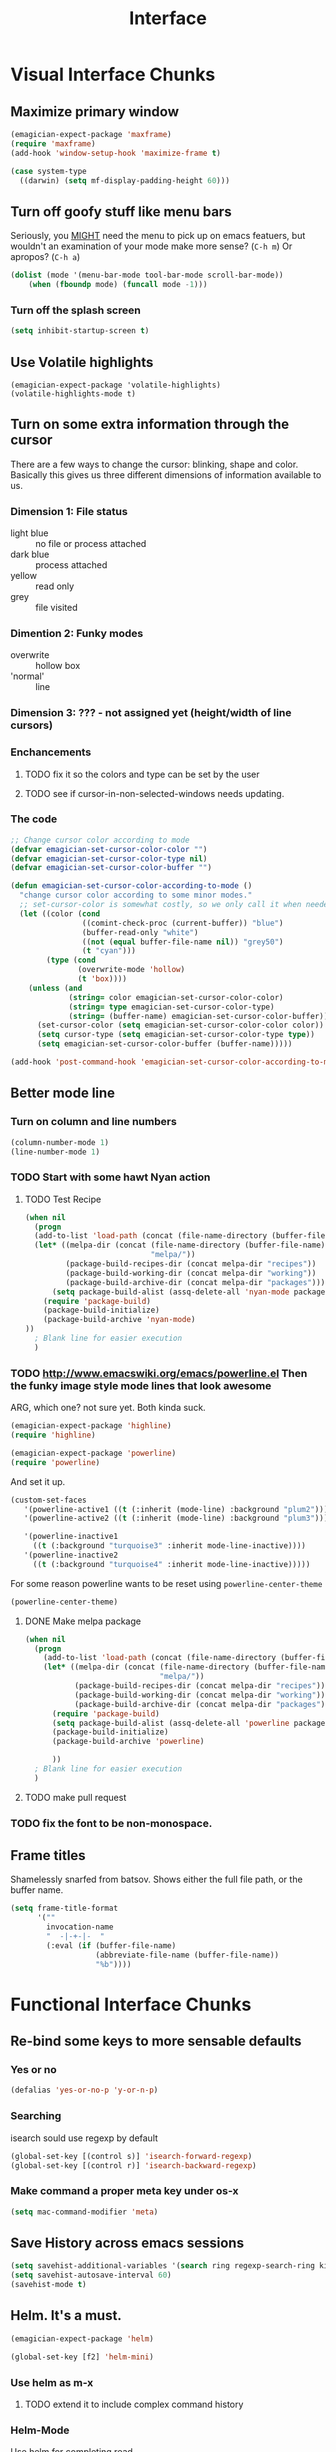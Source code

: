 #+title: Interface


* Visual Interface Chunks
** Maximize primary window
#+begin_src emacs-lisp
  (emagician-expect-package 'maxframe)
  (require 'maxframe)
  (add-hook 'window-setup-hook 'maximize-frame t)
  
  (case system-type
    ((darwin) (setq mf-display-padding-height 60)))
  
#+end_src
** Turn off goofy stuff like menu bars

Seriously, you __MIGHT__ need the menu to pick up on emacs featuers,
but wouldn't an examination of your mode make more sense? (~C-h m~) Or
apropos? (~C-h a~)

#+name: turn-off-goofy-shit
#+begin_src emacs-lisp
(dolist (mode '(menu-bar-mode tool-bar-mode scroll-bar-mode))
    (when (fboundp mode) (funcall mode -1)))
#+end_src

*** Turn off the splash screen

#+begin_src emacs-lisp
  (setq inhibit-startup-screen t)  
#+end_src

** Use Volatile highlights

#+name: volatile highlights
#+begin_src emacs-foo-lisp
    (emagician-expect-package 'volatile-highlights)
    (volatile-highlights-mode t)
#+end_src
** Turn on some extra information through the cursor

   There are a few ways to change the cursor: blinking, shape and
   color.  Basically this gives us three different dimensions of
   information available to us.

*** Dimension 1: File status
   	- light blue :: no file or process attached
   	- dark blue :: process attached
   	- yellow :: read only
   	- grey :: file visited

*** Dimention 2: Funky modes
   	- overwrite :: hollow box
   	- 'normal' :: line

*** Dimension 3: ??? - not assigned yet (height/width of line cursors)

*** Enchancements

**** TODO fix it so the colors and type can be set by the user
**** TODO see if cursor-in-non-selected-windows needs updating. 

*** The code

#+name: cursor-status
#+begin_src emacs-lisp
  ;; Change cursor color according to mode
  (defvar emagician-set-cursor-color-color "")
  (defvar emagician-set-cursor-color-type nil)
  (defvar emagician-set-cursor-color-buffer "")
  
  (defun emagician-set-cursor-color-according-to-mode ()
    "change cursor color according to some minor modes."
    ;; set-cursor-color is somewhat costly, so we only call it when needed:
    (let ((color (cond
                  ((comint-check-proc (current-buffer)) "blue")
                  (buffer-read-only "white")
                  ((not (equal buffer-file-name nil)) "grey50")
                  (t "cyan")))
          (type (cond
                 (overwrite-mode 'hollow)
                 (t 'box))))
      (unless (and
               (string= color emagician-set-cursor-color-color)
               (string= type emagician-set-cursor-color-type)
               (string= (buffer-name) emagician-set-cursor-color-buffer))
        (set-cursor-color (setq emagician-set-cursor-color-color color))
        (setq cursor-type (setq emagician-set-cursor-color-type type))
        (setq emagician-set-cursor-color-buffer (buffer-name)))))
  
  (add-hook 'post-command-hook 'emagician-set-cursor-color-according-to-mode)
#+end_src
** Better mode line
*** Turn on column and line numbers
#+begin_src emacs-lisp
(column-number-mode 1)
(line-number-mode 1)
#+end_src
*** TODO Start with some hawt Nyan action
**** TODO Test Recipe
#+begin_src emacs-lisp :tangle no 
  (when nil
    (progn
    (add-to-list 'load-path (concat (file-name-directory (buffer-file-name)) "melpa"))
    (let* ((melpa-dir (concat (file-name-directory (buffer-file-name))
                              "melpa/"))
           (package-build-recipes-dir (concat melpa-dir "recipes"))
           (package-build-working-dir (concat melpa-dir "working"))
           (package-build-archive-dir (concat melpa-dir "packages")))
        (setq package-build-alist (assq-delete-all 'nyan-mode package-build-alist))
      (require 'package-build)
      (package-build-initialize)
      (package-build-archive 'nyan-mode)
  ))
    ; Blank line for easier execution
    )    
  
#+end_src

*** TODO http://www.emacswiki.org/emacs/powerline.el Then the funky image style mode lines that look awesome

   ARG, which one?  not sure yet.  Both kinda suck.

#+begin_src emacs-lisp :notangle
(emagician-expect-package 'highline)
(require 'highline)
#+end_src

#+begin_src emacs-lisp 
(emagician-expect-package 'powerline)
(require 'powerline)
#+end_src

   And set it up.

#+begin_src emacs-lisp
  (custom-set-faces 
     '(powerline-active1 ((t (:inherit (mode-line) :background "plum2"))))
     '(powerline-active2 ((t (:inherit (mode-line) :background "plum3"))))
     
     '(powerline-inactive1
       ((t (:background "turquoise3" :inherit mode-line-inactive))))
     '(powerline-inactive2
       ((t (:background "turquoise4" :inherit mode-line-inactive)))))
#+end_src

For some reason powerline wants to be reset using ~powerline-center-theme~

#+begin_src emacs-lisp
(powerline-center-theme)
#+end_src

**** DONE Make melpa package
#+begin_src emacs-lisp :tangle no 
  (when nil
    (progn
      (add-to-list 'load-path (concat (file-name-directory (buffer-file-name)) "melpa"))
      (let* ((melpa-dir (concat (file-name-directory (buffer-file-name))
                                "melpa/"))
             (package-build-recipes-dir (concat melpa-dir "recipes"))
             (package-build-working-dir (concat melpa-dir "working"))
             (package-build-archive-dir (concat melpa-dir "packages")))
        (require 'package-build)
        (setq package-build-alist (assq-delete-all 'powerline package-build-alist))
        (package-build-initialize)
        (package-build-archive 'powerline)
       
        ))
    ; Blank line for easier execution
    )    
  
#+end_src
**** TODO make pull request
*** TODO fix the font to be non-monospace. 
** Frame titles
  Shamelessly snarfed from batsov.  Shows either the full file path, or the buffer name.

#+begin_src emacs-lisp 
  (setq frame-title-format
        '("" 
          invocation-name 
          "  -|-+-|-  " 
          (:eval (if (buffer-file-name)
                     (abbreviate-file-name (buffer-file-name))
                     "%b"))))
#+end_src


* Functional Interface Chunks
** Re-bind some keys to more sensable defaults
*** Yes or no
#+begin_src emacs-lisp
(defalias 'yes-or-no-p 'y-or-n-p) 
#+end_src
*** Searching
isearch sould use regexp by default

#+begin_src emacs-lisp
(global-set-key [(control s)] 'isearch-forward-regexp)
(global-set-key [(control r)] 'isearch-backward-regexp)
#+end_src
*** Make command a proper meta key under os-x

#+begin_src emacs-lisp
(setq mac-command-modifier 'meta)
#+end_src
** Save History across emacs sessions
#+begin_src emacs-lisp
(setq savehist-additional-variables '(search ring regexp-search-ring kill-ring compile-command))
(setq savehist-autosave-interval 60)
(savehist-mode t)
#+end_src 
** Helm.  It's a must.

#+name: helm
#+begin_src emacs-lisp
(emagician-expect-package 'helm)

(global-set-key [f2] 'helm-mini)
#+end_src

*** Use helm as m-x 
**** TODO extend it to include complex command history
*** Helm-Mode
   
   Use helm for completing read. 

#+begin_src emacs-lisp
(helm-mode 1)
(global-set-key (kbd "M-x")     'helm-M-x)
#+end_src

*** Buffer selection
#+begin_src emacs-lisp
(global-set-key (kbd "C-x b") 'helm-buffers-list)

#+end_src

*** Files
**** Extended Command, Insert, write and find files should use helm.

#+begin_src emacs-lisp
(global-set-key (kbd "C-x C-f") 'helm-find-files)
(global-set-key (kbd "C-x C-w") 'helm-write-file)
(global-set-key (kbd "C-x i")   'helm-insert-file)
(global-set-key (kbd "M-y")     'helm-show-kill-ring)
#+end_src

**** Rebind the Control-Backspace binding

	My muscle memory has control-backspace bound to backwards-delete-syntax.  Make it do the right thing.

#+begin_src emacs-lisp
(define-key helm-find-files-map (kbd "C-<backspace>") 'backward-kill-word)
(define-key helm-c-read-file-map (kbd "C-<backspace>") 'backward-kill-word)
#+end_src

***** TODO figure out how to make find-files show the history as well.
***** TODO Maybe not helm-write-file... it seems sketchy, TBD
** Sauron.  Notifications Plus+!
#+begin_src emacs-lisp 
  (emagician-expect-package 'sauron)
  (add-hook 'emacs-startup-hook 'sauron-start)
#+end_src

#+begin_src emacs-lisp
  (global-set-key (kbd "<f3>") 'sauron-toggle-hide-show)
  (global-set-key (kbd "S-<f3>") 'sauron-clear)  
#+end_src
*** Listen for

#+begin_src emacs-lisp
    (setq sauron-line-length 120
          sauron-watch-patterns '("jon")
          sauron-watch-nicks '("jonnay" "shell" "sunnay" "sh3ll23"))
    
    (add-hook 'sauron-event-block-functions 'emagician/sauron-ignore-bunk-irc)
    
    (defun emagician/sauron-ignore-bunk-irc (origin prio msg &optional props)
      "Hook to ignore nicks in IRC output"
      (or (string-match "^*** Users" msg)
          (string-match "jon_best" msg)))
#+end_src

*** Sauron notifications

	Okay, here is the think emagicians...  notifications are actually
	kinda important.  Think a bout it, here is a sound that you will
	be bombarding your nervous system with whenever something
	quasi-important happens.  So I think the trick here is to choose
	sounds that actually make sense, and to use them consistently.
	Not just for an emacs notification handler, but also for your
	smart phone.

	So, lets set up some arbitrary notification levels here.  Hopefully they will be less arbitrary in the future.

	1. background noise
	2. Something minor needing attention, like an email
	3. Something minor needing a bit more attention, an SMS, Direct IRC/twitter message, IM
	4. Something that needs attention really quick, like an impending appointment.
	5. High attention something.
	6. Something that needs attention NOW, like a phone call.

#+begin_src emacs-lisp
  (add-hook 'sauron-event-added-functions 'emagician/sauron-event-added-functions)
  
  (defun emagician/sauron-event-added-functions (origin priority msg &rest props)
    (case priority
      (2 (sauron-fx-sox (expand-file-name "assets/audio/perry.ogg")))
      (3 (sauron-fx-sox (expand-file-name "assets/audio/meep.ogg")))
      (4 (sauron-fx-sox (expand-file-name "assets/audio/doofenschmirtzJingle.ogg")))
      (5 (sauron-fx-sox (expand-file-name "assets/audio/dobedobe.ogg")))
      (6 (sauron-fx-sox (expand-file-name "assets/audio/perrytheme.ogg")))))
#+end_src

**** TODO Add todochiku (and others while you're at it) to emagician starter kit
**** TODO Fix Sounds 
***** DONE Find Proper Sounds
 	  - State "DONE"       from "TODO"       [2012-09-04 Tue 00:22]
	  - [X] Perry Growl https://www.youtube.com/watch?v=Kaz-CvBgfW8&feature=related
	  - [X] Meep! https://www.youtube.com/watch?v=Kaz-CvBgfW8&feature=related
      - [X] Doofenschmirts Evil Incorperated! https://www.youtube.com/watch?v=hxrWRK2AY-8
	  - [X] Do-be-do-be-do-ah! https://www.youtube.com/watch?v=bVPd6hf-Nlw
***** DONE Listenn-to-youtube them
	  - State "DONE"       from "TODO"       [2012-09-04 Tue 12:45]
	  - [X] Perry Growl https://www.youtube.com/watch?v=Kaz-CvBgfW8&feature=related
	  - [X] Meep! https://www.youtube.com/watch?v=Kaz-CvBgfW8&feature=related
      - [X] Doofenschmirts Evil Incorperated! https://www.youtube.com/watch?v=hxrWRK2AY-8
	  - [X] Do-be-do-be-do-ah! https://www.youtube.com/watch?v=bVPd6hf-Nlw
***** DONE Convert to ogg
	  - State "DONE"       from "TODO"       [2012-09-04 Tue 12:45]
***** TODO Fix audio to not suck in the studio.  (files are in dropbox)


